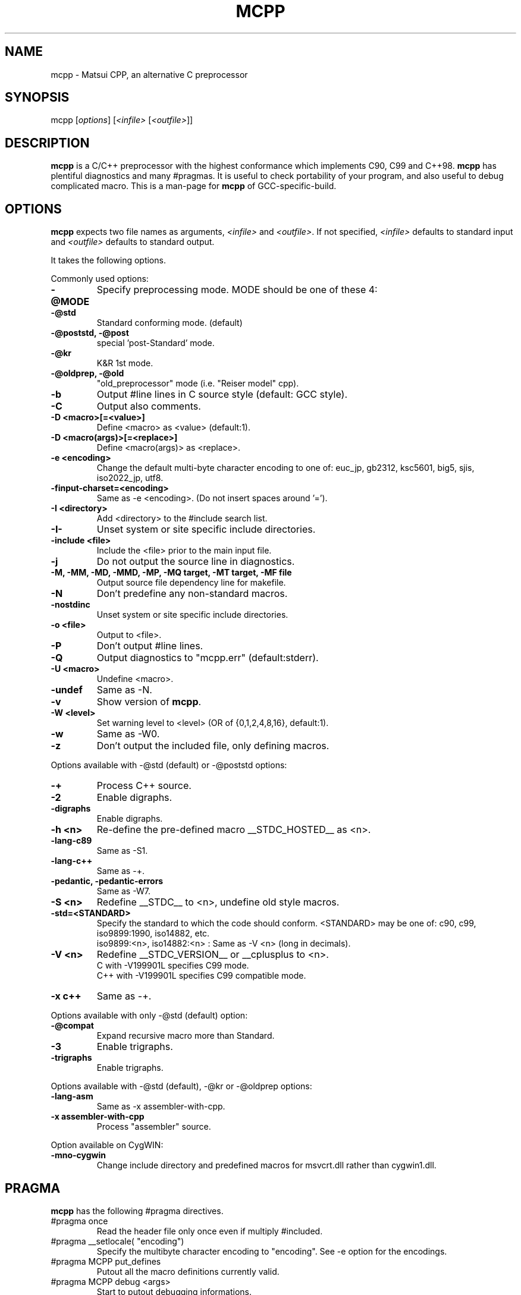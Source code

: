 .TH MCPP "1" "May 2007" "alternative CPP" "Commands for GCC"
.SH NAME
mcpp \- Matsui CPP, an alternative C preprocessor
.SH SYNOPSIS
mcpp [\fIoptions\fP] [\fI<infile>\fP [\fI<outfile>\fP]]
.SH DESCRIPTION
\fBmcpp\fR is a C/C++ preprocessor with the highest conformance which implements C90, C99 and C++98. 
\fBmcpp\fR has plentiful diagnostics and many #pragmas. 
It is useful to check portability of your program, and also useful to debug complicated macro.
This is a man-page for \fBmcpp\fR of GCC-specific-build.
.SH OPTIONS
\fBmcpp\fR expects two file names as arguments, \fI<infile>\fR and
\&\fI<outfile>\fR.  If not specified, \fI<infile>\fR defaults to standard input
and \fI<outfile>\fR defaults to standard output.
.PP
It takes the following options.
.PP
Commonly used options:
.IP \fB-@MODE
Specify preprocessing mode. MODE should be one of these 4:
.IP "    \fB-@std"
Standard conforming mode. (default)
.IP "    \fB-@poststd, -@post"
special 'post-Standard' mode.
.IP "    \fB-@kr"
K&R 1st mode.
.IP "    \fB-@oldprep, -@old"
"old_preprocessor" mode (i.e. "Reiser model" cpp).
.IP \fB-b
Output #line lines in C source style (default: GCC style).
.IP \fB-C
Output also comments.
.IP "\fB-D <macro>[=<value>]"
Define <macro> as <value> (default:1).
.IP "\fB-D <macro(args)>[=<replace>]"
Define <macro(args)> as <replace>.
.IP "\fB-e <encoding>"
Change the default multi-byte character encoding to one of:
euc_jp, gb2312, ksc5601, big5, sjis, iso2022_jp, utf8.
.IP \fB-finput-charset=<encoding>
Same as -e <encoding>.  (Do not insert spaces around '=').
.IP "\fB-I <directory>"
Add <directory> to the #include search list.
.IP \fB-I-
Unset system or site specific include directories.
.IP "\fB-include <file>"
Include the <file> prior to the main input file.
.IP \fB-j
Do not output the source line in diagnostics.
.IP "\fB-M, -MM, -MD, -MMD, -MP, -MQ target, -MT target, -MF file"
Output source file dependency line for makefile.
.IP \fB-N
Don't predefine any non-standard macros.
.IP \fB-nostdinc
Unset system or site specific include directories.
.IP "\fB-o <file>"
Output to <file>.
.IP \fB-P
Don't output #line lines.
.IP \fB-Q
Output diagnostics to "mcpp.err" (default:stderr).
.IP "\fB-U <macro>"
Undefine <macro>.
.IP \fB-undef
Same as -N.
.IP \fB-v
Show version of \fBmcpp\fR.
.IP "\fB-W <level>"
Set warning level to <level> (OR of {0,1,2,4,8,16}, default:1).
.IP \fB-w
Same as -W0.
.IP \fB-z
Don't output the included file, only defining macros.
.PP
Options available with -@std (default) or -@poststd options:
.IP \fB-+
Process C++ source.
.IP \fB-2
Enable digraphs.
.IP \fB-digraphs
Enable digraphs.
.IP "\fB-h <n>"
Re-define the pre-defined macro __STDC_HOSTED__ as <n>.
.IP \fB-lang-c89
Same as -S1.
.IP \fB-lang-c++
Same as -+.
.IP "\fB-pedantic, -pedantic-errors"
Same as -W7.
.IP "\fB-S <n>"
Redefine __STDC__ to <n>, undefine old style macros.
.IP \fB-std=<STANDARD>
Specify the standard to which the code should conform.
<STANDARD> may be one of: c90, c99, iso9899:1990, iso14882, etc.
.br
iso9899:<n>, iso14882:<n> : Same as -V <n> (long in decimals).
.IP "\fB-V <n>"
Redefine __STDC_VERSION__ or __cplusplus to <n>.
.br
C with -V199901L specifies C99 mode.
.br
C++ with -V199901L specifies C99 compatible mode.
.IP "\fB-x c++"
Same as -+.
.PP
Options available with only -@std (default) option:
.IP \fB-@compat
Expand recursive macro more than Standard.
.IP \fB-3
Enable trigraphs.
.IP \fB-trigraphs
Enable trigraphs.
.PP
Options available with -@std (default), -@kr or -@oldprep options:
.IP \fB-lang-asm
Same as -x assembler-with-cpp.
.IP "\fB-x assembler-with-cpp"
Process "assembler" source.
.PP
Option available on CygWIN:
.IP \fB-mno-cygwin
Change include directory and predefined macros for msvcrt.dll rather than cygwin1.dll.
.SH PRAGMA
\fBmcpp\fR has the following #pragma directives.
.IP "#pragma once"
Read the header file only once even if multiply #included.
.IP "#pragma __setlocale( ""encoding"")"
Specify the multibyte character encoding to "encoding".
See -e option for the encodings.
.IP "#pragma MCPP put_defines"
Putout all the macro definitions currently valid.
.IP "#pragma MCPP debug <args>"
Start to putout debugging informations.
    <args> should be one or more of:
    token expand path if expression memory getc
.IP "#pragma MCPP end_debug <args>"
Stop to putout debugging informations.
    <args> are the same with 'debug'.
    No argument specifies all arguments.
.IP "#pragma MCPP push_macro( ""MACRO"")"
Save the macro definition to the stack.
.IP "#pragma MCPP pop_macro( ""MACRO"")"
Retrieve the macro definition from the stack.
.IP "#pragma MCPP preprocess"
"Pre-preprocess" the following header files for \fBmcpp\fR.
.IP "#pragma MCPP warning    any message"
Putout warning "any message".
.SH "VERSION"
MCPP V.2.6.4 (2007/05) for GCC
.SH "SEE ALSO"
The full documentation for \fBmcpp\fR are maintained as html files.
Please see mcpp-manual.html.
